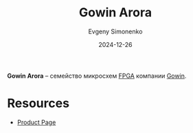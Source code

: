 :PROPERTIES:
:ID:       eee2ae7d-b127-43a6-a465-d044e6a7165a
:END:
#+TITLE: Gowin Arora
#+AUTHOR: Evgeny Simonenko
#+LANGUAGE: Russian
#+LICENSE: CC BY-SA 4.0
#+DATE: 2024-12-26
#+FILETAGS: :gowin:fpga:

*Gowin Arora* -- семейство микросхем [[id:6d808020-f74e-44d3-a450-92656ec60d16][FPGA]] компании [[id:fa2ca90f-4944-44d6-9ffe-d2760e1a37a8][Gowin]].

* Resources

- [[https://www.gowinsemi.com/en/product/detail/38/][Product Page]]
